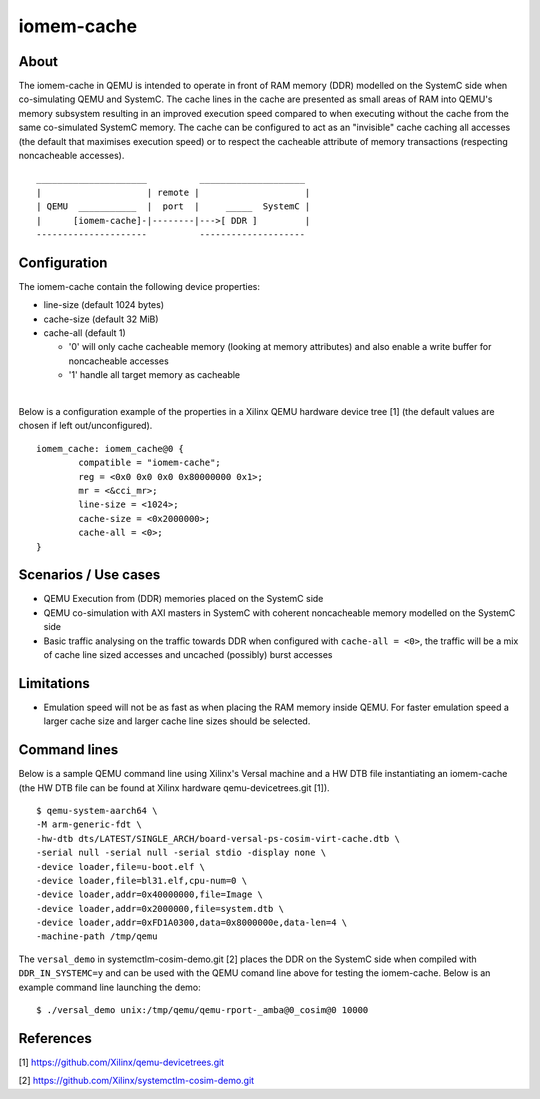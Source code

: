 ====================
iomem-cache
====================

About
-----------------

The iomem-cache in QEMU is intended to operate in front of RAM memory
(DDR) modelled on the SystemC side when co-simulating QEMU and SystemC.
The cache lines in the cache are presented as small areas of RAM into
QEMU's memory subsystem resulting in an improved execution speed compared
to when executing without the cache from the same co-simulated SystemC
memory. The cache can be configured to act as an "invisible" cache
caching all accesses (the default that maximises execution speed) or to
respect the cacheable attribute of memory transactions (respecting
noncacheable accesses).

::

    _____________________          ____________________
    |                    | remote |                    |
    | QEMU  ___________  |  port  |     _____  SystemC |
    |      [iomem-cache]-|--------|--->[ DDR ]         |
    ---------------------          --------------------

Configuration
--------------------------

The iomem-cache contain the following device properties:

- line-size (default 1024 bytes)
- cache-size (default 32 MiB)
- cache-all (default 1)

  - '0' will only cache cacheable memory (looking at memory attributes)
    and also enable a write buffer for noncacheable accesses

  - '1' handle all target memory as cacheable

|

Below is a configuration example of the properties in a Xilinx QEMU
hardware device tree [1] (the default values are chosen if left
out/unconfigured).

::

	iomem_cache: iomem_cache@0 {
		compatible = "iomem-cache";
		reg = <0x0 0x0 0x0 0x80000000 0x1>;
		mr = <&cci_mr>;
		line-size = <1024>;
		cache-size = <0x2000000>;
		cache-all = <0>;
	}


Scenarios / Use cases
---------------------

- QEMU Execution from (DDR) memories placed on the SystemC side

- QEMU co-simulation with AXI masters in SystemC with coherent
  noncacheable memory modelled on the SystemC side

- Basic traffic analysing on the traffic towards DDR when configured with
  ``cache-all = <0>``, the traffic will be a mix of cache line sized
  accesses and uncached (possibly) burst accesses

Limitations
-----------

- Emulation speed will not be as fast as when placing the RAM memory
  inside QEMU. For faster emulation speed a larger cache size and larger
  cache line sizes should be selected.


Command lines
-------------

Below is a sample QEMU command line using Xilinx's Versal machine and a
HW DTB file instantiating an iomem-cache (the HW DTB file can be found at
Xilinx hardware qemu-devicetrees.git [1]).

::

	$ qemu-system-aarch64 \
	-M arm-generic-fdt \
	-hw-dtb dts/LATEST/SINGLE_ARCH/board-versal-ps-cosim-virt-cache.dtb \
	-serial null -serial null -serial stdio -display none \
	-device loader,file=u-boot.elf \
	-device loader,file=bl31.elf,cpu-num=0 \
	-device loader,addr=0x40000000,file=Image \
	-device loader,addr=0x2000000,file=system.dtb \
	-device loader,addr=0xFD1A0300,data=0x8000000e,data-len=4 \
	-machine-path /tmp/qemu

The ``versal_demo`` in systemctlm-cosim-demo.git [2] places the DDR on the
SystemC side when compiled with ``DDR_IN_SYSTEMC=y`` and can be used with
the QEMU comand line above for testing the iomem-cache. Below is an
example command line launching the demo:

::

	$ ./versal_demo unix:/tmp/qemu/qemu-rport-_amba@0_cosim@0 10000


References
----------

[1] https://github.com/Xilinx/qemu-devicetrees.git

[2] https://github.com/Xilinx/systemctlm-cosim-demo.git
